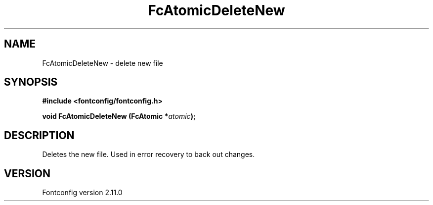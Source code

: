 .\" auto-generated by docbook2man-spec from docbook-utils package
.TH "FcAtomicDeleteNew" "3" "11 10月 2013" "" ""
.SH NAME
FcAtomicDeleteNew \- delete new file
.SH SYNOPSIS
.nf
\fB#include <fontconfig/fontconfig.h>
.sp
void FcAtomicDeleteNew (FcAtomic *\fIatomic\fB);
.fi\fR
.SH "DESCRIPTION"
.PP
Deletes the new file. Used in error recovery to back out changes.
.SH "VERSION"
.PP
Fontconfig version 2.11.0
